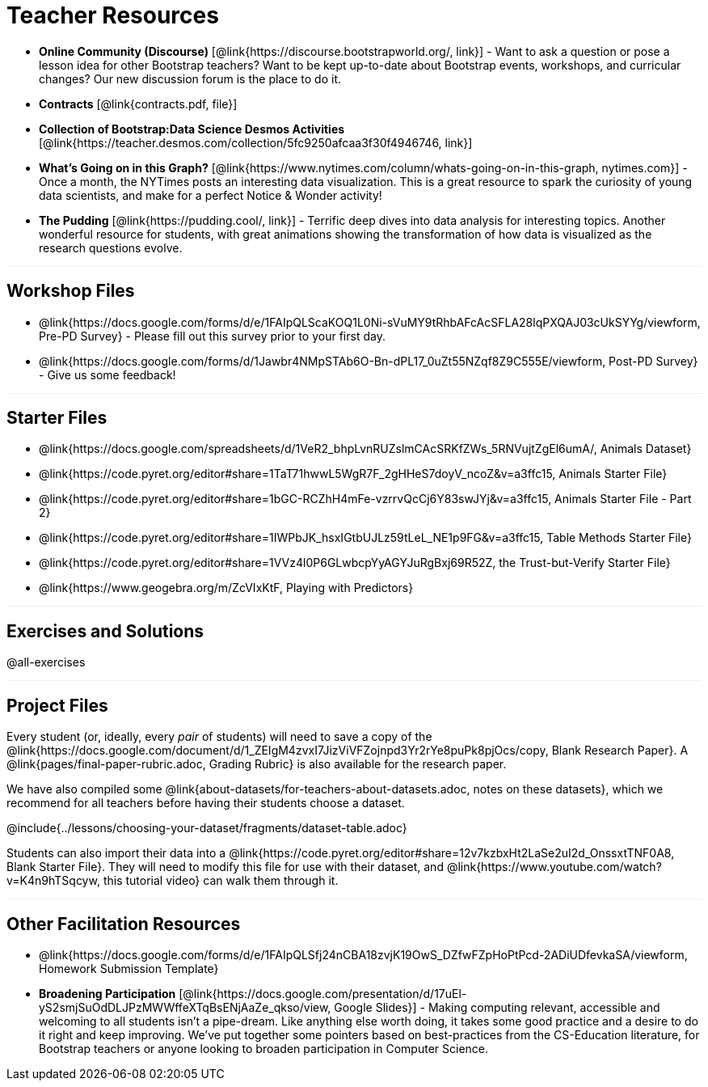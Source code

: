 = Teacher Resources

++++
<style>
.sect1 { border-top: 1px solid #efefed; }
</style>
++++

- *Online Community (Discourse)* [@link{https://discourse.bootstrapworld.org/, link}] - Want to ask a question or pose a lesson idea for other Bootstrap teachers? Want to be kept up-to-date about Bootstrap events, workshops, and curricular changes? Our new discussion forum is the place to do it.

- *Contracts* [@link{contracts.pdf, file}]

- *Collection of Bootstrap:Data Science Desmos Activities* [@link{https://teacher.desmos.com/collection/5fc9250afcaa3f30f4946746, link}]

- *What's Going on in this Graph?* [@link{https://www.nytimes.com/column/whats-going-on-in-this-graph, nytimes.com}] - Once a month, the NYTimes posts an interesting data visualization. This is a great resource to spark the curiosity of young data scientists, and make for a perfect Notice &amp; Wonder activity!

- *The Pudding* [@link{https://pudding.cool/, link}] - Terrific deep dives into data analysis for interesting topics. Another wonderful resource for students, with great animations showing the transformation of how data is visualized as the research questions evolve.

== Workshop Files
- @link{https://docs.google.com/forms/d/e/1FAIpQLScaKOQ1L0Ni-sVuMY9tRhbAFcAcSFLA28lqPXQAJ03cUkSYYg/viewform, Pre-PD Survey} - Please fill out this survey prior to your first day.
- @link{https://docs.google.com/forms/d/1Jawbr4NMpSTAb6O-Bn-dPL17_0uZt55NZqf8Z9C555E/viewform, Post-PD Survey} - Give us some feedback!

== Starter Files
- @link{https://docs.google.com/spreadsheets/d/1VeR2_bhpLvnRUZslmCAcSRKfZWs_5RNVujtZgEl6umA/, Animals Dataset}
- @link{https://code.pyret.org/editor#share=1TaT71hwwL5WgR7F_2gHHeS7doyV_ncoZ&v=a3ffc15, Animals Starter File}
- @link{https://code.pyret.org/editor#share=1bGC-RCZhH4mFe-vzrrvQcCj6Y83swJYj&v=a3ffc15, Animals Starter File - Part 2}
- @link{https://code.pyret.org/editor#share=1IWPbJK_hsxIGtbUJLz59tLeL_NE1p9FG&v=a3ffc15, Table Methods Starter File}
- @link{https://code.pyret.org/editor#share=1VVz4l0P6GLwbcpYyAGYJuRgBxj69R52Z, the Trust-but-Verify Starter File}
- @link{https://www.geogebra.org/m/ZcVIxKtF, Playing with Predictors}

== Exercises and Solutions
@all-exercises

== Project Files

Every student (or, ideally, every __pair__ of students) will need to save a copy of the @link{https://docs.google.com/document/d/1_ZEIgM4zvxI7JizViVFZojnpd3Yr2rYe8puPk8pjOcs/copy, Blank Research Paper}. A @link{pages/final-paper-rubric.adoc, Grading Rubric} is also available for the research paper.

We have also compiled some @link{about-datasets/for-teachers-about-datasets.adoc, notes on these datasets}, which we recommend for all teachers before having their students choose a dataset.

@include{../lessons/choosing-your-dataset/fragments/dataset-table.adoc}

Students can also import their data into a @link{https://code.pyret.org/editor#share=12v7kzbxHt2LaSe2uI2d_OnssxtTNF0A8, Blank Starter File}. They will need to modify this file for use with their dataset, and @link{https://www.youtube.com/watch?v=K4n9hTSqcyw, this tutorial video} can walk them through it.

== Other Facilitation Resources
- @link{https://docs.google.com/forms/d/e/1FAIpQLSfj24nCBA18zvjK19OwS_DZfwFZpHoPtPcd-2ADiUDfevkaSA/viewform, Homework Submission Template}

- *Broadening Participation* [@link{https://docs.google.com/presentation/d/17uEl-yS2smjSuOdDLJPzMWWffeXTqBsENjAaZe_qkso/view, Google Slides}] - Making computing relevant, accessible and welcoming to all students isn't a pipe-dream. Like anything else worth doing, it takes some good practice and a desire to do it right and keep improving. We've put together some pointers based on best-practices from the CS-Education literature, for Bootstrap teachers or anyone looking to broaden participation in Computer Science.
